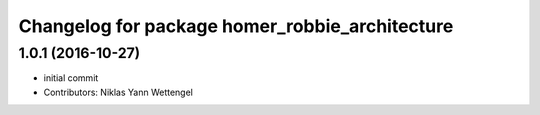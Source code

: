 ^^^^^^^^^^^^^^^^^^^^^^^^^^^^^^^^^^^^^^^^^^^^^^^
Changelog for package homer_robbie_architecture
^^^^^^^^^^^^^^^^^^^^^^^^^^^^^^^^^^^^^^^^^^^^^^^

1.0.1 (2016-10-27)
------------------
* initial commit
* Contributors: Niklas Yann Wettengel
